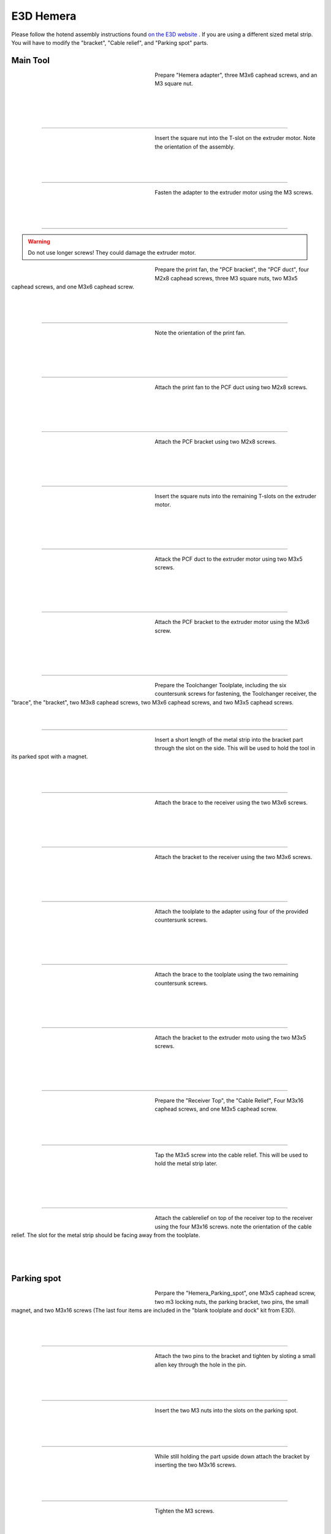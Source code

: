 ################################
E3D Hemera
################################

Please follow the hotend assembly instructions found `on the E3D website <https://e3d-online.zendesk.com/hc/en-us/articles/360017204078-Hemera-Direct-Assembly-Guide-New->`_ .
If you are using a different sized metal strip. You will have to modify the "bracket", "Cable relief", and "Parking spot" parts.

Main Tool
===========

.. figure:: img/Hemera1.jpg
   :figwidth: 320px
   :alt: Left floating image
   :align: left


| Prepare "Hemera adapter", three M3x6 caphead screws, and an M3 square nut.

|

| 

| 

| 

----------------------------

.. figure:: img/Hemera2.jpg
   :figwidth: 320px
   :alt: Left floating image
   :align: left


| Insert the square nut into the T-slot on the extruder motor. Note the orientation of the assembly.

|

| 

| 

----------------------------

.. figure:: img/Hemera3.jpg
   :figwidth: 320px
   :alt: Left floating image
   :align: left


| Fasten the adapter to the extruder motor using the M3 screws.

| 

| 

| 

----------------------------

.. WARNING:: Do not use longer screws! They could damage the extruder motor.

.. figure:: img/Hemera4.jpg
   :figwidth: 320px
   :alt: Left floating image
   :align: left


| Prepare the print fan, the "PCF bracket", the "PCF duct", four M2x8 caphead screws, three M3 square nuts, two M3x5 caphead screws, and one M3x6 caphead screw.

| 

| 

| 

----------------------------

.. figure:: img/Hemera5.jpg
   :figwidth: 320px
   :alt: Left floating image
   :align: left


| Note the orientation of the print fan.

| 

|

| 

| 

----------------------------

.. figure:: img/Hemera6.jpg
   :figwidth: 320px
   :alt: Left floating image
   :align: left


| Attach the print fan to the PCF duct using two M2x8 screws. 

| 

| 

| 

|

----------------------------

.. figure:: img/Hemera7.jpg
   :figwidth: 320px
   :alt: Left floating image
   :align: left


| Attach the PCF bracket using two M2x8 screws.

| 

|

| 

| 

----------------------------

.. figure:: img/Hemera8.jpg
   :figwidth: 320px
   :alt: Left floating image
   :align: left


| Insert the square nuts into the remaining T-slots on the extruder motor.

| 

| 

| 

|

----------------------------

.. figure:: img/Hemera9.jpg
   :figwidth: 320px
   :alt: Left floating image
   :align: left


| Attack the PCF duct to the extruder motor using two M3x5 screws.

| 

| 

|

| 

----------------------------

.. figure:: img/Hemera10.jpg
   :figwidth: 320px
   :alt: Left floating image
   :align: left


| Attach the PCF bracket to the extruder motor using the M3x6 screw.

| 

| 

|

| 

----------------------------

.. figure:: img/Hemera11.jpg
   :figwidth: 320px
   :alt: Left floating image
   :align: left


| Prepare the Toolchanger Toolplate, including the six countersunk screws for fastening, the Toolchanger receiver, the "brace", the "bracket", two M3x8 caphead screws, two M3x6 caphead screws, and two M3x5 caphead screws.

| 

| 

----------------------------

.. figure:: img/Hemera12.jpg
   :figwidth: 320px
   :alt: Left floating image
   :align: left


| Insert a short length of the metal strip into the bracket part through the slot on the side. This will be used to hold the tool in its parked spot with a magnet.

| 

| 

| 

----------------------------

.. figure:: img/Hemera13.jpg
   :figwidth: 320px
   :alt: Left floating image
   :align: left


| Attach the brace to the receiver using the two M3x6 screws.

| 

| 

| 

|

----------------------------

.. figure:: img/Hemera14.jpg
   :figwidth: 320px
   :alt: Left floating image
   :align: left


| Attach the bracket to the receiver using the two M3x6 screws.

| 

| 

| 

|

----------------------------

.. figure:: img/Hemera15.jpg
   :figwidth: 320px
   :alt: Left floating image
   :align: left


| Attach the toolplate to the adapter using four of the provided countersunk screws.

| 

| 

|

| 

----------------------------

.. figure:: img/Hemera16.jpg
   :figwidth: 320px
   :alt: Left floating image
   :align: left


| Attach the brace to the toolplate using the two remaining countersunk screws.

| 

| 

| 

|

----------------------------

.. figure:: img/Hemera17.jpg
   :figwidth: 320px
   :alt: Left floating image
   :align: left


| Attach the bracket to the extruder moto using the two M3x5 screws.

| 

| 

| 

|

----------------------------

.. figure:: img/Hemera18.jpg
   :figwidth: 320px
   :alt: Left floating image
   :align: left


| Prepare the "Receiver Top", the "Cable Relief", Four M3x16 caphead screws, and one M3x5 caphead screw.

| 

| 

| 

----------------------------

.. figure:: img/Hemera19.jpg
   :figwidth: 320px
   :alt: Left floating image
   :align: left


| Tap the M3x5 screw into the cable relief. This will be used to hold the metal strip later.

| 

|

| 

| 

----------------------------

.. figure:: img/Hemera20.jpg
   :figwidth: 320px
   :alt: Left floating image
   :align: left


| Attach the cablerelief on top of the receiver top to the receiver using the four M3x16 screws. note the orientation of the cable relief. The slot for the metal strip should be facing away from the toolplate.

| 

| 

| 

Parking spot
====================


.. figure:: img/HemeraPark1.jpg
   :figwidth: 320px
   :alt: Left floating image
   :align: left


| Perpare the "Hemera_Parking_spot", one M3x5 caphead screw, two m3 locking nuts, the parking bracket, two pins, the small magnet, and two M3x16 screws (The last four items are included in the "blank toolplate and dock" kit from E3D).

| 

| 

| 

----------------------------

.. figure:: img/HemeraPark2.jpg
   :figwidth: 320px
   :alt: Left floating image
   :align: left


| Attach the two pins to the bracket and tighten by sloting a small allen key through the hole in the pin.

| 

| 

| 

----------------------------

.. figure:: img/HemeraPark3.jpg
   :figwidth: 320px
   :alt: Left floating image
   :align: left


| Insert the two M3 nuts into the slots on the parking spot.

| 

| 

| 

----------------------------

.. figure:: img/HemeraPark4.jpg
   :figwidth: 320px
   :alt: Left floating image
   :align: left


| While still holding the part upside down attach the bracket by inserting the two M3x16 screws.

| 

| 

| 

----------------------------

.. figure:: img/HemeraPark5.jpg
   :figwidth: 320px
   :alt: Left floating image
   :align: left


| Tighten the M3 screws.

|

| 

| 

| 

----------------------------

.. figure:: img/HemeraPark6.jpg
   :figwidth: 320px
   :alt: Left floating image
   :align: left


| Thread the M3x5 screw into the top of the part. This will later be used to clamp the cable brace.

| 

| 

| 

----------------------------

.. figure:: img/HemeraPark7.jpg
   :figwidth: 320px
   :alt: Left floating image
   :align: left


| Insert the magnet into the slot in the middle of the part.

| 

| 

| 

----------------------------

.. figure:: img/HemeraPark8.jpg
   :figwidth: 320px
   :alt: Left floating image
   :align: left


| Press the magnet all the way to the front. This can easily be done by using an allen key or similar object.
| 

| 

| 

----------------------------

.. figure:: img/HemeraPark9.jpg
   :figwidth: 320px
   :alt: Left floating image
   :align: left


| You are now ready to mount the parking spot on the machine. Please follow the guide in the RatRig assembly.

| 

| 

| 

